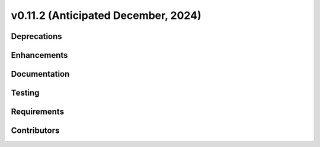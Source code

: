 .. _whatsnew_01120:


v0.11.2 (Anticipated December, 2024)
------------------------------------

Deprecations
~~~~~~~~~~~~


Enhancements
~~~~~~~~~~~~


Documentation
~~~~~~~~~~~~~


Testing
~~~~~~~


Requirements
~~~~~~~~~~~~


Contributors
~~~~~~~~~~~~


